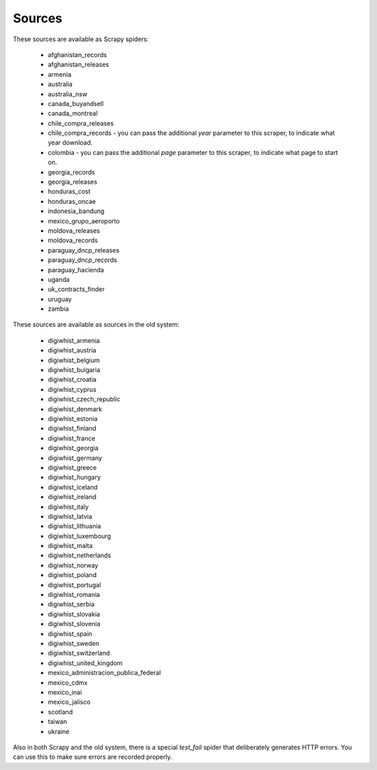 Sources
-------

These sources are available as Scrapy spiders:

  *  afghanistan_records
  *  afghanistan_releases
  *  armenia
  *  australia
  *  australia_nsw
  *  canada_buyandsell
  *  canada_montreal
  *  chile_compra_releases
  *  chile_compra_records - you can pass the additional `year` parameter to this scraper, to indicate what year download.
  *  colombia - you can pass the additional `page` parameter to this scraper, to indicate what page to start on.
  *  georgia_records
  *  georgia_releases
  *  honduras_cost
  *  honduras_oncae
  *  indonesia_bandung
  *  mexico_grupo_aeroporto
  *  moldova_releases
  *  moldova_records
  *  paraguay_dncp_releases
  *  paraguay_dncp_records
  *  paraguay_hacienda
  *  uganda
  *  uk_contracts_finder
  *  uruguay
  *  zambia


These sources are available as sources in the old system:

  *  digiwhist_armenia
  *  digiwhist_austria
  *  digiwhist_belgium
  *  digiwhist_bulgaria
  *  digiwhist_croatia
  *  digiwhist_cyprus
  *  digiwhist_czech_republic
  *  digiwhist_denmark
  *  digiwhist_estonia
  *  digiwhist_finland
  *  digiwhist_france
  *  digiwhist_georgia
  *  digiwhist_germany
  *  digiwhist_greece
  *  digiwhist_hungary
  *  digiwhist_iceland
  *  digiwhist_ireland
  *  digiwhist_italy
  *  digiwhist_latvia
  *  digiwhist_lithuania
  *  digiwhist_luxembourg
  *  digiwhist_malta
  *  digiwhist_netherlands
  *  digiwhist_norway
  *  digiwhist_poland
  *  digiwhist_portugal
  *  digiwhist_romania
  *  digiwhist_serbia
  *  digiwhist_slovakia
  *  digiwhist_slovenia
  *  digiwhist_spain
  *  digiwhist_sweden
  *  digiwhist_switzerland
  *  digiwhist_united_kingdom
  *  mexico_administracion_publica_federal
  *  mexico_cdmx
  *  mexico_inai
  *  mexico_jalisco
  *  scotland
  *  taiwan
  *  ukraine


Also in both Scrapy and the old system, there is a special `test_fail` spider that deliberately generates HTTP errors. You can use this to make sure errors are recorded properly.